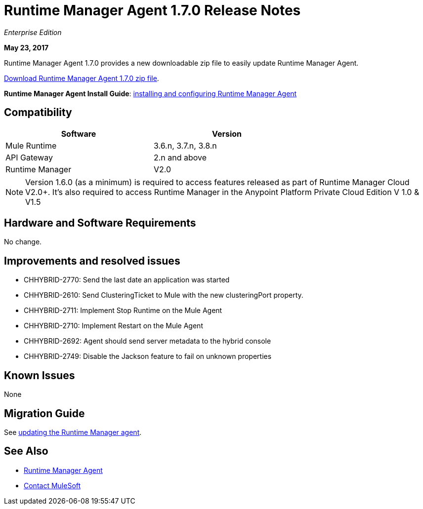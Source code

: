 = Runtime Manager Agent 1.7.0 Release Notes
:keywords: mule, agent, release notes

_Enterprise Edition_

*May 23, 2017*

Runtime Manager Agent 1.7.0 provides a new downloadable zip file to easily update Runtime Manager Agent.

link:http://mule-agent.s3.amazonaws.com/1.7.0/agent-setup-1.7.0.zip[Download Runtime Manager Agent 1.7.0 zip file].


*Runtime Manager Agent Install Guide*: link:/runtime-manager/installing-and-configuring-runtime-manager-agent[installing and configuring Runtime Manager Agent]

== Compatibility

[%header,cols="2*a",width=70%]
|===
|Software|Version
|Mule Runtime|3.6.n, 3.7.n, 3.8.n
|API Gateway|2.n and above
|Runtime Manager | V2.0
|===

[NOTE]
====
Version 1.6.0 (as a minimum) is required to access features released as part of Runtime Manager Cloud V2.0+.
It's also required to access Runtime Manager in the Anypoint Platform Private Cloud Edition V 1.0 & V1.5
====

== Hardware and Software Requirements

No change.

== Improvements and resolved issues

* CHHYBRID-2770: Send the last date an application was started
* CHHYBRID-2610: Send ClusteringTicket to Mule with the new clusteringPort property.
* CHHYBRID-2711: Implement Stop Runtime on the Mule Agent
* CHHYBRID-2710: Implement Restart on the Mule Agent
* CHHYBRID-2692: Agent should send server metadata to the hybrid console
* CHHYBRID-2749: Disable the Jackson feature to fail on unknown properties

== Known Issues

None

== Migration Guide

See link:/runtime-manager/installing-and-configuring-runtime-manager-agent#updating-a-previous-installation[updating the Runtime Manager agent].

== See Also

* link:/runtime-manager/runtime-manager-agent[Runtime Manager Agent]



* mailto:support@mulesoft.com[Contact MuleSoft]
